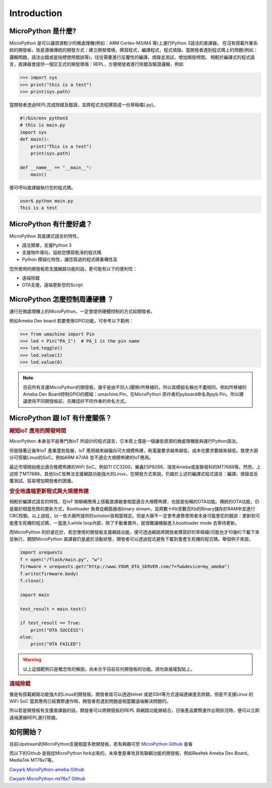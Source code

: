 Introduction
=================================

MicroPython 是什麼? 
"""""""""""""""""""

MicroPython 是可以讓資源較少的微處理機(例如：ARM Cortex-M3/M4 等)上運行Python 3語法的直譯器。
在沒有搭載作業系統的開發板，皆是遵循傳統的開發方式：建立開發環境，撰寫程式，編譯程式，程式燒錄。當開發者遇到程式碼上的問題(例如：邏輯問題，語法出錯或是指標使用錯誤等)，往往需要進行反覆性的編譯，燒錄並測試，增加開發時間。
相較於編譯式的程式語言，直譯器會提供一個交互式的開發環境：REPL，方便開發者進行除錯及驗證邏輯，例如

.. code-block:: bash

   >>> import sys
   >>> print("this is a test")
   >>> print(sys.path)

當開發者透過REPL完成除錯及驗證，並將程式流程撰寫成一份草稿檔(.py)。

.. code-block:: python

   #!/bin/env python3
   # this is main.py
   import sys
   def main():
       print("This is a test")
       print(sys.path)
   
   def __name__ == "__main__":
       main()

便可呼叫直譯器執行您的程式碼。

.. code-block:: bash

   user$ python main.py
   This is a test

MicroPython 有什麼好處？
"""""""""""""""""""""""

MicroPython 其直譯式語言的特性，

* 語法簡單，支援Python 3
* 支援物件導向，協助您撰寫乾淨的程式碼
* Python 模組化特性，讓您寫過的程式碼重構性高

您所使用的開發板若支援網路功能的話，更可能有以下的便利性：

* 遠端除錯
* OTA支援，遠端更新您的Script

MicroPython 怎麼控制周邊硬體 ？
""""""""""""""""""""""""""""""

運行在微處理機上的MicroPython，一定會提供硬體控制的方式給開發者。

例如Ameba Dev board 若要使用GPIO功能，可參考以下範例：

.. code-block:: python

   >>> from umachine import Pin
   >>> led = Pin("PA_1")  # PA_1 is the pin name
   >>> led.toggle()
   >>> led.value(1)
   >>> led.value(0)

.. note::
   目前所有支援MicroPython的開發板，幾乎是由不同人(團隊)所移植的，所以其模組名稱也不盡相同。例如所移植的Ameba Dev Board控制GPIO的模組：umachine.Pin，在MicroPython 原作者的pyboard命名為pyb.Pin。所以建議使用不同開發板前，先確認好不同作者的命名方式。

MicroPython 跟 IoT 有什麼關係？
""""""""""""""""""""""""""""""

.. rubric:: 縮短IoT 應用的開發時間 

MicorPython 本身並不是專門為IoT 所設計的程式語言，它本質上僅是一個讓低資源的微處理機能夠運行Python語法。

但是隨著近幾年IoT 產業蓬勃發展，IoT 應用越來越偏向可大規模佈建，耗電量要求越來越低，成本也要求要越來越低，致使大部分可搭載Linux的SoC，例如ARM A7/A8 並不適合大規模佈建的IoT應用。

最近市場開始推出適合推模佈建的WiFi SoC，例如TI CC3200，樂鑫ESP8266，瑞昱Ameba或是聯發科的MT7688等。然而，上述除了MT7688，其他SoC皆無法支援網路功能強大的Linux，在開發方式來說，仍屬於上述的編譯式程式語言：編譯，燒錄並反覆測試，容易增加開發者的困擾。

.. rubric:: 安全地遠端更新程式與大規模佈建

相較於編譯式語言的特性，在IoT 物聯網應用上搭載直譯器會相當適合大規模佈建，也就是俗稱的OTA功能。傳統的OTA功能，仍是屬於相當危險的更新方式，Bootloader 負責從網路接收binary stream，並將數十Kb至數百Kb的Binary儲存於RAM中並進行CRC校驗。以上過程，以一些大廠所提供的solution皆相當穩定。但是大廠不一定會考慮靠使用者本身可能會犯的錯誤：更新到可能產生死機的程式碼，一當進入while loop內部，除了手動重置外，就很難讓機器進入bootloader mode 去等待更新。

而MicroPython 的好處在於，若您使用的開發板支援網路功能，便可透過網路將開發者撰寫好的草稿檔(可能也才10幾K)下載下來並執行，期間MicroPython 直譯器仍是處於活動狀態，開發者可以透過程式避免下載到會產生死機的程式碼。舉個例子來說，

.. code-block:: python
   
   import urequests
   f = open("/flash/main.py", "w")
   firmware = urequests.get("http://www.YOUR_OTA_SERVER.com/?=fw&device=my_ameba")
   f.write(firmware.body)
   f.close()
   
   import main
   
   test_result = main.test()
   
   if test_result == True:
       print("OTA SUCCESS")
   else:
       print("OTA FAILED")


.. warning::
   以上這個範例只是概念性的解說，尚未合乎目前任何開發板的功能。請勿直接複製貼上。

.. rubric:: 遠端除錯

像是有搭載網路功能強大的Linux的開發板，開發者皆可以透過telnet 或是SSH等方式遠端連線進去除錯，但是不支援Linux 的WiFi SoC 當其應用已經實際運作時，開發者若遇到問題是相當難遠端解決問題的。

所以若是開發板有支援直譯器的話，開發者可以將開發板的REPL 與網路功能做結合，日後產品實際運作出現狀況時，便可以立即遠端連線REPL進行除錯。

如何開始？
"""""""""

目前Upstream的MicroPython支援相當多款開發板，若有興趣可至 `MicroPython Github`_ 查看

.. _MicroPython Github: https://github.com/micropython/micropython

而以下的Github 是我從MicroPython fork出來的，未來會是專攻具有聯網功能的開發板，例如Realtek Ameba Dev Board，MediaTek MT76x7等。

`Cwyark MicroPython-ameba Github`_

.. _Cwyark MicroPython-ameba Github: https://github.com/cwyark/micropython-ameba

`Cwyark MicroPython-mt76x7 Github`_

.. _Cwyark MicroPython-mt76x7 Github: https://github.com/cwyark/micropython-mt76x7
